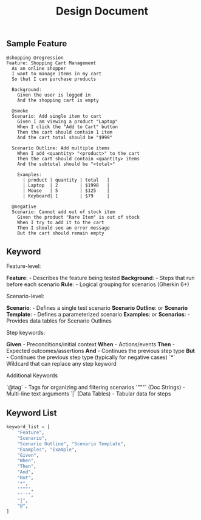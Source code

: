 #+title: Design Document


** Sample Feature
#+BEGIN_SRC gherkin
@shopping @regression
Feature: Shopping Cart Management
  As an online shopper
  I want to manage items in my cart
  So that I can purchase products

  Background:
    Given the user is logged in
    And the shopping cart is empty

  @smoke
  Scenario: Add single item to cart
    Given I am viewing a product "Laptop"
    When I click the "Add to Cart" button
    Then the cart should contain 1 item
    And the cart total should be "$999"

  Scenario Outline: Add multiple items
    When I add <quantity> "<product>" to the cart
    Then the cart should contain <quantity> items
    And the subtotal should be "<total>"

    Examples:
      | product | quantity | total   |
      | Laptop  | 2        | $1998   |
      | Mouse   | 5        | $125    |
      | Keyboard| 1        | $79     |

  @negative
  Scenario: Cannot add out of stock item
    Given the product "Rare Item" is out of stock
    When I try to add it to the cart
    Then I should see an error message
    But the cart should remain empty
#+END_SRC

** Keyword
**** Feature-level:

*Feature*: - Describes the feature being tested
*Background*: - Steps that run before each scenario
*Rule*: - Logical grouping for scenarios (Gherkin 6+)

**** Scenario-level:

*Scenario*: - Defines a single test scenario
*Scenario Outline*: or *Scenario Template*: - Defines a parameterized scenario
*Examples*: or *Scenarios*: - Provides data tables for Scenario Outlines

**** Step keywords:

*Given* - Preconditions/initial context
*When* - Actions/events
*Then* - Expected outcomes/assertions
*And* - Continues the previous step type
*But* - Continues the previous step type (typically for negative cases)
`*` Wildcard that can replace any step keyword

**** Additional Keywords

`@tag` - Tags for organizing and filtering scenarios
`"""` (Doc Strings) - Multi-line text arguments
`|` (Data Tables) - Tabular data for steps

** Keyword List

#+BEGIN_SRC python
keyword_list = [
    "Feature",
    "Scenario",
    "Scenario Outline", "Scenario Template",
    "Examples", "Example",
    "Given",
    "When",
    "Then",
    "And",
    "But",
    "*",
    '"""',
    "'''",
    "|",
    "@",
]
#+END_SRC
